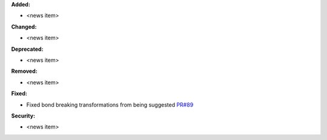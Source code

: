 **Added:**

* <news item>

**Changed:**

* <news item>

**Deprecated:**

* <news item>

**Removed:**

* <news item>

**Fixed:**

* Fixed bond breaking transformations from being suggested `PR#89 <https://github.com/OpenFreeEnergy/kartograf/pull/89>`_

**Security:**

* <news item>